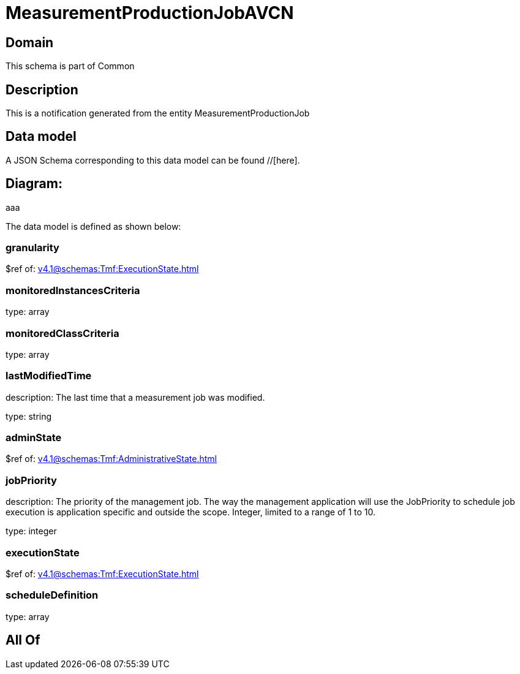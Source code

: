 = MeasurementProductionJobAVCN

[#domain]
== Domain

This schema is part of Common

[#description]
== Description
This is a notification generated from the entity MeasurementProductionJob


[#data_model]
== Data model

A JSON Schema corresponding to this data model can be found //[here].

== Diagram:
aaa

The data model is defined as shown below:


=== granularity
$ref of: xref:v4.1@schemas:Tmf:ExecutionState.adoc[]


=== monitoredInstancesCriteria
type: array


=== monitoredClassCriteria
type: array


=== lastModifiedTime
description: The last time that a measurement job was modified.

type: string


=== adminState
$ref of: xref:v4.1@schemas:Tmf:AdministrativeState.adoc[]


=== jobPriority
description: The priority of the management job. The way the management application will use the JobPriority to schedule job execution is application specific and outside the scope. Integer, limited to a range of 1 to 10.

type: integer


=== executionState
$ref of: xref:v4.1@schemas:Tmf:ExecutionState.adoc[]


=== scheduleDefinition
type: array


[#all_of]
== All Of

